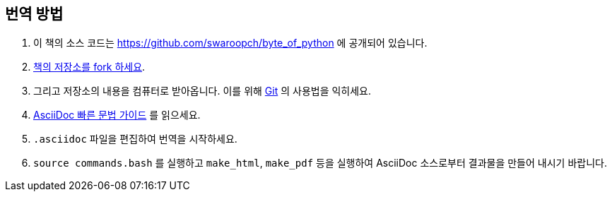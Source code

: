 [[translation_howto]]
== 번역 방법

. 이 책의 소스 코드는 https://github.com/swaroopch/byte_of_python 에 공개되어 있습니다.
. https://help.github.com/articles/fork-a-repo[책의 저장소를 fork 하세요].
. 그리고 저장소의 내용을 컴퓨터로 받아옵니다. 이를 위해
http://www.git-scm.com[Git] 의 사용법을 익히세요.
. http://asciidoctor.org/docs/asciidoc-syntax-quick-reference/[AsciiDoc 빠른 문법 가이드] 를 읽으세요.
. `.asciidoc` 파일을 편집하여 번역을 시작하세요.
. `source commands.bash` 를 실행하고 `make_html`, `make_pdf` 등을 실행하여 AsciiDoc 소스로부터 결과물을
만들어 내시기 바랍니다.
